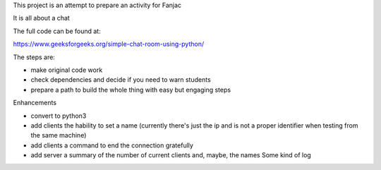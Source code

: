 This project is an attempt to prepare an activity for Fanjac

It is all about a chat

The full code can be found at:

https://www.geeksforgeeks.org/simple-chat-room-using-python/

The steps are:

- make original code work

- check dependencies and decide if you need to warn students

- prepare a path to build the whole thing with easy but engaging steps

Enhancements

- convert to python3

- add clients the hability to set a name (currently there's just the ip and is not a proper identifier when testing from the same machine)

- add clients a command to end the connection gratefully

- add server a summary of the number of current clients and, maybe, the names
  Some kind of log


